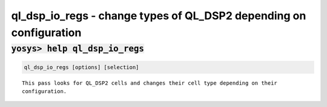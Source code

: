 ===================================================================
ql_dsp_io_regs - change types of QL_DSP2 depending on configuration
===================================================================

.. raw:: latex

    \begin{comment}

:code:`yosys> help ql_dsp_io_regs`
--------------------------------------------------------------------------------

.. container:: cmdref


    .. code:: yoscrypt

        ql_dsp_io_regs [options] [selection]

    ::

        This pass looks for QL_DSP2 cells and changes their cell type depending on their
        configuration.
.. raw:: latex

    \end{comment}

.. only:: latex

    ::

        
            ql_dsp_io_regs [options] [selection]
        
        This pass looks for QL_DSP2 cells and changes their cell type depending on their
        configuration.
